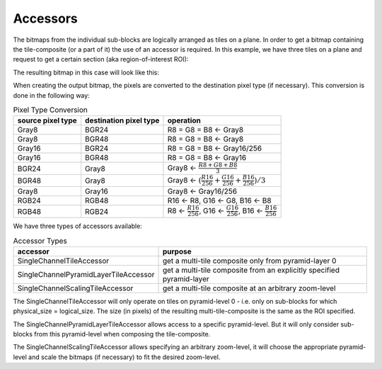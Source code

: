 Accessors
=========

The bitmaps from the individual sub-blocks are logically arranged as tiles on a plane. In order to get a bitmap containing the tile-composite (or a part of it) the use of an accessor is required.  
In this example, we have three tiles on a plane and request to get a certain section (aka region-of-interest ROI):

.. image:: ../_static/images/compositors_1.png
   :alt: multi-tile accessor: mode of operation

The resulting bitmap in this case will look like this:

.. image:: ../_static/images/compositors_2.png
   :alt: multi-tile composite

When creating the output bitmap, the pixels are converted to the destination pixel type (if necessary). This conversion is done in the following way:

.. list-table:: Pixel Type Conversion
   :header-rows: 1

   * - source pixel type
     - destination pixel type
     - operation
   * - Gray8
     - BGR24
     - R8 = G8 = B8 ← Gray8
   * - Gray8
     - BGR48
     - R8 = G8 = B8 ← Gray8
   * - Gray16
     - BGR24
     - R8 = G8 = B8 ← Gray16/256
   * - Gray16
     - BGR48
     - R8 = G8 = B8 ← Gray16
   * - BGR24
     - Gray8
     - Gray8 ← :math:`\frac{R8+G8+B8}{3}`
   * - BGR48
     - Gray8
     - Gray8 ← :math:`(\frac{R16}{256}+\frac{G16}{256}+\frac{B16}{256})/3`
   * - Gray8
     - Gray16
     - Gray8 ← Gray16/256
   * - RGB24
     - RGB48
     - R16 ← R8,  G16 ← G8, B16 ← B8
   * - RGB48
     - RGB24
     - R8 ← :math:`\frac{R16}{256}`,  G16 ← :math:`\frac{G16}{256}`, B16 ← :math:`\frac{B16}{256}`

We have three types of accessors available:

.. list-table:: Accessor Types
   :header-rows: 1

   * - accessor
     - purpose
   * - SingleChannelTileAccessor
     - get a multi-tile composite only from pyramid-layer 0
   * - SingleChannelPyramidLayerTileAccessor
     - get a multi-tile composite from an explicitly specified pyramid-layer
   * - SingleChannelScalingTileAccessor
     - get a multi-tile composite at an arbitrary zoom-level

The SingleChannelTileAccessor will only operate on tiles on pyramid-level 0 - i.e. only on sub-blocks for which physical_size = logical_size. The size (in pixels) of the resulting multi-tile-composite is the same as the ROI specified.

The SingleChannelPyramidLayerTileAccessor allows access to a specific pyramid-level. But it will only consider sub-blocks from this pyramid-level when composing the tile-composite.

The SingleChannelScalingTileAccessor allows specifying an arbitrary zoom-level, it will choose the appropriate pyramid-level and scale the bitmaps (if necessary) to fit the desired zoom-level.
